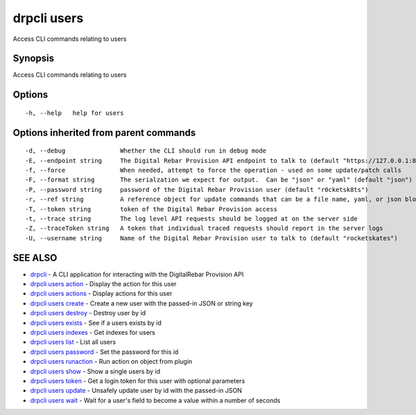 drpcli users
============

Access CLI commands relating to users

Synopsis
--------

Access CLI commands relating to users

Options
-------

::

      -h, --help   help for users

Options inherited from parent commands
--------------------------------------

::

      -d, --debug               Whether the CLI should run in debug mode
      -E, --endpoint string     The Digital Rebar Provision API endpoint to talk to (default "https://127.0.0.1:8092")
      -f, --force               When needed, attempt to force the operation - used on some update/patch calls
      -F, --format string       The serialzation we expect for output.  Can be "json" or "yaml" (default "json")
      -P, --password string     password of the Digital Rebar Provision user (default "r0cketsk8ts")
      -r, --ref string          A reference object for update commands that can be a file name, yaml, or json blob
      -T, --token string        token of the Digital Rebar Provision access
      -t, --trace string        The log level API requests should be logged at on the server side
      -Z, --traceToken string   A token that individual traced requests should report in the server logs
      -U, --username string     Name of the Digital Rebar Provision user to talk to (default "rocketskates")

SEE ALSO
--------

-  `drpcli <drpcli.html>`__ - A CLI application for interacting with the
   DigitalRebar Provision API
-  `drpcli users action <drpcli_users_action.html>`__ - Display the
   action for this user
-  `drpcli users actions <drpcli_users_actions.html>`__ - Display
   actions for this user
-  `drpcli users create <drpcli_users_create.html>`__ - Create a new
   user with the passed-in JSON or string key
-  `drpcli users destroy <drpcli_users_destroy.html>`__ - Destroy user
   by id
-  `drpcli users exists <drpcli_users_exists.html>`__ - See if a users
   exists by id
-  `drpcli users indexes <drpcli_users_indexes.html>`__ - Get indexes
   for users
-  `drpcli users list <drpcli_users_list.html>`__ - List all users
-  `drpcli users password <drpcli_users_password.html>`__ - Set the
   password for this id
-  `drpcli users runaction <drpcli_users_runaction.html>`__ - Run action
   on object from plugin
-  `drpcli users show <drpcli_users_show.html>`__ - Show a single users
   by id
-  `drpcli users token <drpcli_users_token.html>`__ - Get a login token
   for this user with optional parameters
-  `drpcli users update <drpcli_users_update.html>`__ - Unsafely update
   user by id with the passed-in JSON
-  `drpcli users wait <drpcli_users_wait.html>`__ - Wait for a user's
   field to become a value within a number of seconds
